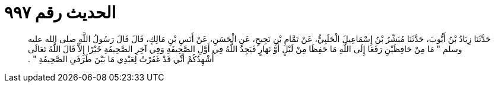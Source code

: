 
= الحديث رقم ٩٩٧

[quote.hadith]
حَدَّثَنَا زِيَادُ بْنُ أَيُّوبَ، حَدَّثَنَا مُبَشِّرُ بْنُ إِسْمَاعِيلَ الْحَلَبِيُّ، عَنْ تَمَّامِ بْنِ نَجِيحٍ، عَنِ الْحَسَنِ، عَنْ أَنَسِ بْنِ مَالِكٍ، قَالَ قَالَ رَسُولُ اللَّهِ صلى الله عليه وسلم ‏"‏ مَا مِنْ حَافِظَيْنِ رَفَعَا إِلَى اللَّهِ مَا حَفِظَا مِنْ لَيْلٍ أَوْ نَهَارٍ فَيَجِدُ اللَّهُ فِي أَوَّلِ الصَّحِيفَةِ وَفِي آخِرِ الصَّحِيفَةِ خَيْرًا إِلاَّ قَالَ اللَّهُ تَعَالَى أُشْهِدُكُمْ أَنِّي قَدْ غَفَرْتُ لِعَبْدِي مَا بَيْنَ طَرَفَىِ الصَّحِيفَةِ ‏"‏ ‏.‏